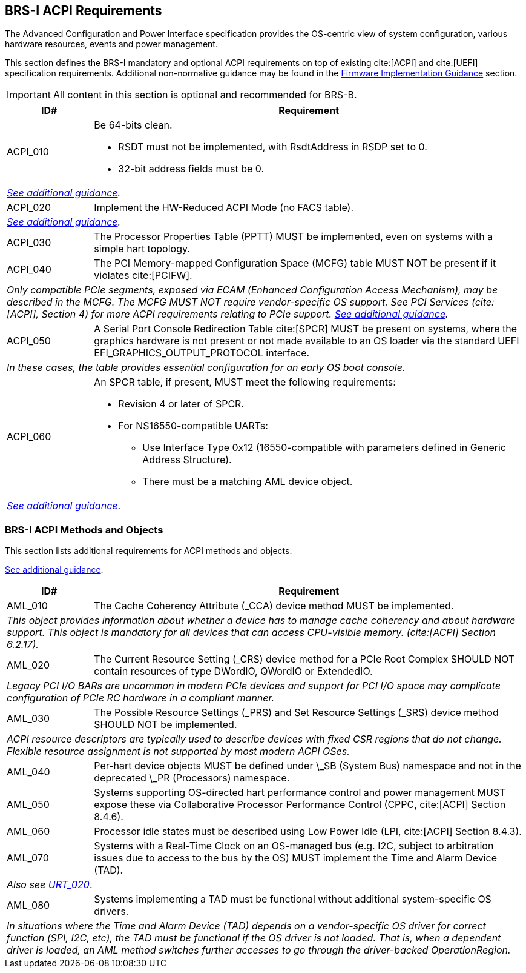 [[acpi]]
== BRS-I ACPI Requirements

The Advanced Configuration and Power Interface specification provides the OS-centric view of system configuration, various hardware resources, events and power management.

This section defines the BRS-I mandatory and optional ACPI
requirements on top of existing cite:[ACPI] and cite:[UEFI]
specification requirements. Additional non-normative guidance may be
found in the <<acpi-guidance, Firmware Implementation Guidance>>
section.

IMPORTANT: All content in this section is optional and recommended for BRS-B.

[width=100%]
[%header, cols="5,25"]
|===
| ID#     ^| Requirement
| [[acpi-64bit-clean]]ACPI_010 a| Be 64-bits clean.

  * RSDT must not be implemented, with RsdtAddress in RSDP set to 0.
  * 32-bit address fields must be 0.
2+| _<<acpi-guidance-64bit-clean, See additional guidance>>._
| [[acpi-hw-reduced]]ACPI_020 a| Implement the HW-Reduced ACPI Mode (no FACS table).
2+| _<<acpi-guidance-hw-reduced, See additional guidance>>._
| [[acpi-pptt]]ACPI_030 | The Processor Properties Table (PPTT) MUST be implemented, even on systems with a simple hart topology.
| [[acpi-mcfg]]ACPI_040 | The PCI Memory-mapped Configuration Space (MCFG) table MUST NOT be present if it violates cite:[PCIFW].
2+| _Only compatible PCIe segments, exposed via ECAM (Enhanced Configuration Access Mechanism), may be described in the MCFG. The MCFG MUST NOT require vendor-specific OS support. See PCI Services (cite:[ACPI], Section 4) for more ACPI requirements relating to PCIe support. <<acpi-guidance-pcie, See additional guidance>>._
| ACPI_050 | A Serial Port Console Redirection Table cite:[SPCR] MUST be present on systems, where the graphics hardware is not present or not made
available to an OS loader via the standard UEFI EFI_GRAPHICS_OUTPUT_PROTOCOL interface.
2+|_In these cases, the table provides essential configuration for an early OS boot console._
| [[acpi-spcr]]ACPI_060 a| An SPCR table, if present, MUST meet the following requirements:

 * Revision 4 or later of SPCR.
 * For NS16550-compatible UARTs:
 ** Use Interface Type 0x12 (16550-compatible with parameters defined in Generic Address Structure).
 ** There must be a matching AML device object.
2+| _<<acpi-guidance-spcr, See additional guidance>>_.
|===

[[acpi-aml]]
=== BRS-I ACPI Methods and Objects

This section lists additional requirements for ACPI methods and
objects.

<<acpi-guidance-aml, See additional guidance>>.

[width=100%]
[%header, cols="5,25"]
|===
| ID#     ^| Requirement
| AML_010 | The Cache Coherency Attribute (_CCA) device method MUST be implemented.
2+| _This object provides information
  about whether a device has to manage cache coherency and about
  hardware support. This object is mandatory for all devices that
  can access CPU-visible memory. (cite:[ACPI] Section 6.2.17)._
| AML_020 | The Current Resource Setting (_CRS) device method for a PCIe Root Complex SHOULD NOT contain resources of type DWordIO, QWordIO or ExtendedIO.
2+| _Legacy PCI I/O BARs are uncommon in modern PCIe devices and support for PCI I/O space may complicate configuration of PCIe RC hardware in a compliant manner._
| AML_030 | The Possible Resource Settings (_PRS) and Set Resource Settings (_SRS) device method SHOULD NOT be implemented.
2+| _ACPI resource descriptors are typically used to describe devices with fixed CSR regions that do not change. Flexible resource assignment is not supported by most modern ACPI OSes._
| AML_040 | Per-hart device objects MUST be defined under \_SB (System Bus) namespace and not in the deprecated \_PR (Processors) namespace.
| AML_050 | Systems supporting OS-directed hart performance control and power management MUST expose these via Collaborative Processor Performance Control (CPPC, cite:[ACPI] Section 8.4.6).
| AML_060 | Processor idle states must be described using Low Power Idle (LPI, cite:[ACPI] Section 8.4.3).
| [[acpi-tad]] AML_070 | Systems with a Real-Time Clock on an OS-managed bus (e.g. I2C, subject to arbitration issues due to access to the bus by the OS) MUST implement the Time and Alarm Device (TAD).
2+| _Also see <<uefi-rtc, URT_020>>_.
| AML_080 | Systems implementing a TAD must be functional without additional system-specific OS drivers.
2+| _In situations where the Time and Alarm Device (TAD) depends on a
vendor-specific OS driver for correct function (SPI, I2C, etc), the TAD must
be functional if the OS driver is not loaded. That is, when a dependent
driver is loaded, an AML method switches further accesses to go
through the driver-backed OperationRegion._
|===
